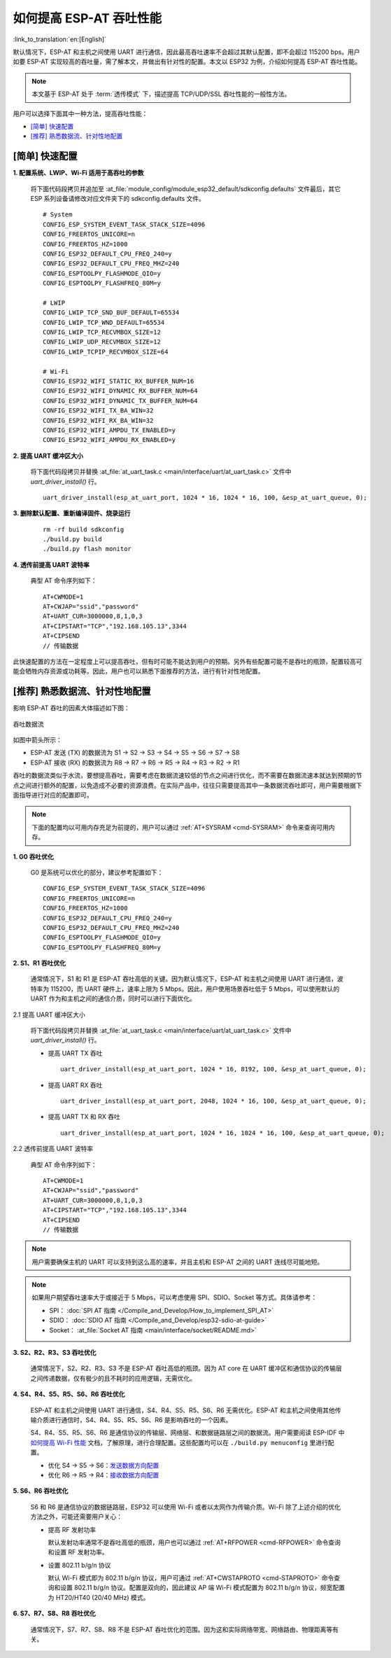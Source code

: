 如何提高 ESP-AT 吞吐性能
=========================

:link_to_translation:`en:[English]`

默认情况下，ESP-AT 和主机之间使用 UART 进行通信，因此最高吞吐速率不会超过其默认配置，即不会超过 115200 bps。用户如要 ESP-AT 实现较高的吞吐量，需了解本文，并做出有针对性的配置。本文以 ESP32 为例，介绍如何提高 ESP-AT 吞吐性能。

.. note::

    本文基于 ESP-AT 处于 :term:`透传模式` 下，描述提高 TCP/UDP/SSL 吞吐性能的一般性方法。

用户可以选择下面其中一种方法，提高吞吐性能：

- `[简单] 快速配置`_
- `[推荐] 熟悉数据流、针对性地配置`_

[简单] 快速配置
---------------

**1. 配置系统、LWIP、Wi-Fi 适用于高吞吐的参数**

  将下面代码段拷贝并追加至 :at_file:`module_config/module_esp32_default/sdkconfig.defaults` 文件最后，其它 ESP 系列设备请修改对应文件夹下的 sdkconfig.defaults 文件。

  ::

    # System
    CONFIG_ESP_SYSTEM_EVENT_TASK_STACK_SIZE=4096
    CONFIG_FREERTOS_UNICORE=n
    CONFIG_FREERTOS_HZ=1000
    CONFIG_ESP32_DEFAULT_CPU_FREQ_240=y
    CONFIG_ESP32_DEFAULT_CPU_FREQ_MHZ=240
    CONFIG_ESPTOOLPY_FLASHMODE_QIO=y
    CONFIG_ESPTOOLPY_FLASHFREQ_80M=y

    # LWIP
    CONFIG_LWIP_TCP_SND_BUF_DEFAULT=65534
    CONFIG_LWIP_TCP_WND_DEFAULT=65534
    CONFIG_LWIP_TCP_RECVMBOX_SIZE=12
    CONFIG_LWIP_UDP_RECVMBOX_SIZE=12
    CONFIG_LWIP_TCPIP_RECVMBOX_SIZE=64

    # Wi-Fi
    CONFIG_ESP32_WIFI_STATIC_RX_BUFFER_NUM=16
    CONFIG_ESP32_WIFI_DYNAMIC_RX_BUFFER_NUM=64
    CONFIG_ESP32_WIFI_DYNAMIC_TX_BUFFER_NUM=64
    CONFIG_ESP32_WIFI_TX_BA_WIN=32
    CONFIG_ESP32_WIFI_RX_BA_WIN=32
    CONFIG_ESP32_WIFI_AMPDU_TX_ENABLED=y
    CONFIG_ESP32_WIFI_AMPDU_RX_ENABLED=y

**2. 提高 UART 缓冲区大小**

  将下面代码段拷贝并替换 :at_file:`at_uart_task.c <main/interface/uart/at_uart_task.c>` 文件中 `uart_driver_install()` 行。

  ::

    uart_driver_install(esp_at_uart_port, 1024 * 16, 1024 * 16, 100, &esp_at_uart_queue, 0);

**3. 删除默认配置、重新编译固件、烧录运行**

  ::

    rm -rf build sdkconfig
    ./build.py build
    ./build.py flash monitor

**4. 透传前提高 UART 波特率**

  典型 AT 命令序列如下：

  ::

    AT+CWMODE=1
    AT+CWJAP="ssid","password"
    AT+UART_CUR=3000000,8,1,0,3
    AT+CIPSTART="TCP","192.168.105.13",3344
    AT+CIPSEND
    // 传输数据

此快速配置的方法在一定程度上可以提高吞吐，但有时可能不能达到用户的预期。另外有些配置可能不是吞吐的瓶颈，配置较高可能会牺牲内存资源或功耗等。因此，用户也可以熟悉下面推荐的方法，进行有针对性地配置。

[推荐] 熟悉数据流、针对性地配置
------------------------------------------------------

影响 ESP-AT 吞吐的因素大体描述如下图：

.. figure:: ../../_static/optimize-throughput.png
   :align: center
   :alt: 吞吐数据流
   :figclass: align-center

   吞吐数据流

如图中箭头所示：

- ESP-AT 发送 (TX) 的数据流为 S1 -> S2 -> S3 -> S4 -> S5 -> S6 -> S7 -> S8
- ESP-AT 接收 (RX) 的数据流为 R8 -> R7 -> R6 -> R5 -> R4 -> R3 -> R2 -> R1

吞吐的数据流类似于水流，要想提高吞吐，需要考虑在数据流速较低的节点之间进行优化，而不需要在数据流速本就达到预期的节点之间进行额外的配置，以免造成不必要的资源浪费。在实际产品中，往往只需要提高其中一条数据流吞吐即可，用户需要根据下面指导进行对应的配置即可。

.. note::

  下面的配置均以可用内存充足为前提的，用户可以通过 :ref:`AT+SYSRAM <cmd-SYSRAM>` 命令来查询可用内存。

**1. G0 吞吐优化**

  G0 是系统可以优化的部分，建议参考配置如下：

  ::
    
    CONFIG_ESP_SYSTEM_EVENT_TASK_STACK_SIZE=4096
    CONFIG_FREERTOS_UNICORE=n
    CONFIG_FREERTOS_HZ=1000
    CONFIG_ESP32_DEFAULT_CPU_FREQ_240=y
    CONFIG_ESP32_DEFAULT_CPU_FREQ_MHZ=240
    CONFIG_ESPTOOLPY_FLASHMODE_QIO=y
    CONFIG_ESPTOOLPY_FLASHFREQ_80M=y

**2. S1、R1 吞吐优化**

  通常情况下，S1 和 R1 是 ESP-AT 吞吐高低的关键。因为默认情况下，ESP-AT 和主机之间使用 UART 进行通信，波特率为 115200，而 UART 硬件上，速率上限为 5 Mbps。因此，用户使用场景吞吐低于 5 Mbps，可以使用默认的 UART 作为和主机之间的通信介质，同时可以进行下面优化。

2.1 提高 UART 缓冲区大小

  将下面代码段拷贝并替换 :at_file:`at_uart_task.c <main/interface/uart/at_uart_task.c>` 文件中 `uart_driver_install()` 行。

  - 提高 UART TX 吞吐

    ::

      uart_driver_install(esp_at_uart_port, 1024 * 16, 8192, 100, &esp_at_uart_queue, 0);

  - 提高 UART RX 吞吐

    ::

      uart_driver_install(esp_at_uart_port, 2048, 1024 * 16, 100, &esp_at_uart_queue, 0);

  - 提高 UART TX 和 RX 吞吐

    ::

      uart_driver_install(esp_at_uart_port, 1024 * 16, 1024 * 16, 100, &esp_at_uart_queue, 0);

2.2 透传前提高 UART 波特率

  典型 AT 命令序列如下：

  ::

    AT+CWMODE=1
    AT+CWJAP="ssid","password"
    AT+UART_CUR=3000000,8,1,0,3
    AT+CIPSTART="TCP","192.168.105.13",3344
    AT+CIPSEND
    // 传输数据

.. note::
  用户需要确保主机的 UART 可以支持到这么高的速率，并且主机和 ESP-AT 之间的 UART 连线尽可能地短。

.. note::

    如果用户期望吞吐速率大于或接近于 5 Mbps，可以考虑使用 SPI、SDIO、Socket 等方式。具体请参考：

    - SPI： :doc:`SPI AT 指南 </Compile_and_Develop/How_to_implement_SPI_AT>`
    - SDIO： :doc:`SDIO AT 指南 </Compile_and_Develop/esp32-sdio-at-guide>`
    - Socket： :at_file:`Socket AT 指南 <main/interface/socket/README.md>`

**3. S2、R2、R3、S3 吞吐优化**

  通常情况下，S2、R2、R3、S3 不是 ESP-AT 吞吐高低的瓶颈。因为 AT core 在 UART 缓冲区和通信协议的传输层之间传递数据，仅有极少的且不耗时的应用逻辑，无需优化。

**4. S4、R4、S5、R5、S6、R6 吞吐优化**

  ESP-AT 和主机之间使用 UART 进行通信，S4、R4、S5、R5、S6、R6 无需优化。ESP-AT 和主机之间使用其他传输介质进行通信时，S4、R4、S5、R5、S6、R6 是影响吞吐的一个因素。

  S4、R4、S5、R5、S6、R6 是通信协议的传输层、网络层、和数据链路层之间的数据流。用户需要阅读 ESP-IDF 中 `如何提高 Wi-Fi 性能 <https://docs.espressif.com/projects/esp-idf/zh_CN/latest/esp32/api-guides/wifi.html#how-to-improve-wi-fi-performance>`_ 文档，了解原理，进行合理配置。这些配置均可以在 ``./build.py menuconfig`` 里进行配置。

  - 优化 S4 -> S5 -> S6：`发送数据方向配置 <https://docs.espressif.com/projects/esp-idf/zh_CN/latest/esp32/api-guides/wifi.html#id64>`_
  - 优化 R6 -> R5 -> R4：`接收数据方向配置 <https://docs.espressif.com/projects/esp-idf/zh_CN/latest/esp32/api-guides/wifi.html#id64>`_

**5. S6、R6 吞吐优化**

  S6 和 R6 是通信协议的数据链路层，ESP32 可以使用 Wi-Fi 或者以太网作为传输介质。Wi-Fi 除了上述介绍的优化方法之外，可能还需要用户关心：

  - 提高 RF 发射功率

    默认发射功率通常不是吞吐高低的瓶颈，用户也可以通过 :ref:`AT+RFPOWER <cmd-RFPOWER>` 命令查询和设置 RF 发射功率。

  - 设置 802.11 b/g/n 协议

    默认 Wi-Fi 模式即为 802.11 b/g/n 协议，用户可通过 :ref:`AT+CWSTAPROTO <cmd-STAPROTO>` 命令查询和设置 802.11 b/g/n 协议。配置是双向的，因此建议 AP 端 Wi-Fi 模式配置为 802.11 b/g/n 协议，频宽配置为 HT20/HT40 (20/40 MHz) 模式。

**6. S7、R7、S8、R8 吞吐优化**

  通常情况下，S7、R7、S8、R8 不是 ESP-AT 吞吐优化的范围。因为这和实际网络带宽、网络路由、物理距离等有关。
